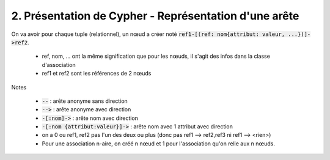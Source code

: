 ================================================================
2. Présentation de Cypher - Représentation d'une arête
================================================================

On va avoir pour chaque tuple (relationnel), un nœud a créer noté
:code:`ref1-[(ref: nom{attribut: valeur, ...})]->ref2`.

	* ref, nom, ... ont la même signification que pour les nœuds, il s'agit des infos dans la classe d'association
	* ref1 et ref2 sont les références de 2 nœuds

Notes

	* :code:`--` : arête anonyme sans direction
	* :code:`-->` : arête anonyme avec direction
	* :code:`-[:nom]->` : arête nom avec direction
	* :code:`-[:nom {attribut:valeur}]->` : arête nom avec 1 attribut avec direction
	* on a 0 ou ref1, ref2 pas l'un des deux ou plus (donc pas ref1 --> ref2,ref3 ni ref1 --> <rien>)
	* Pour une association n-aire, on créé n nœud et 1 pour l'association qu'on relie aux n nœuds.